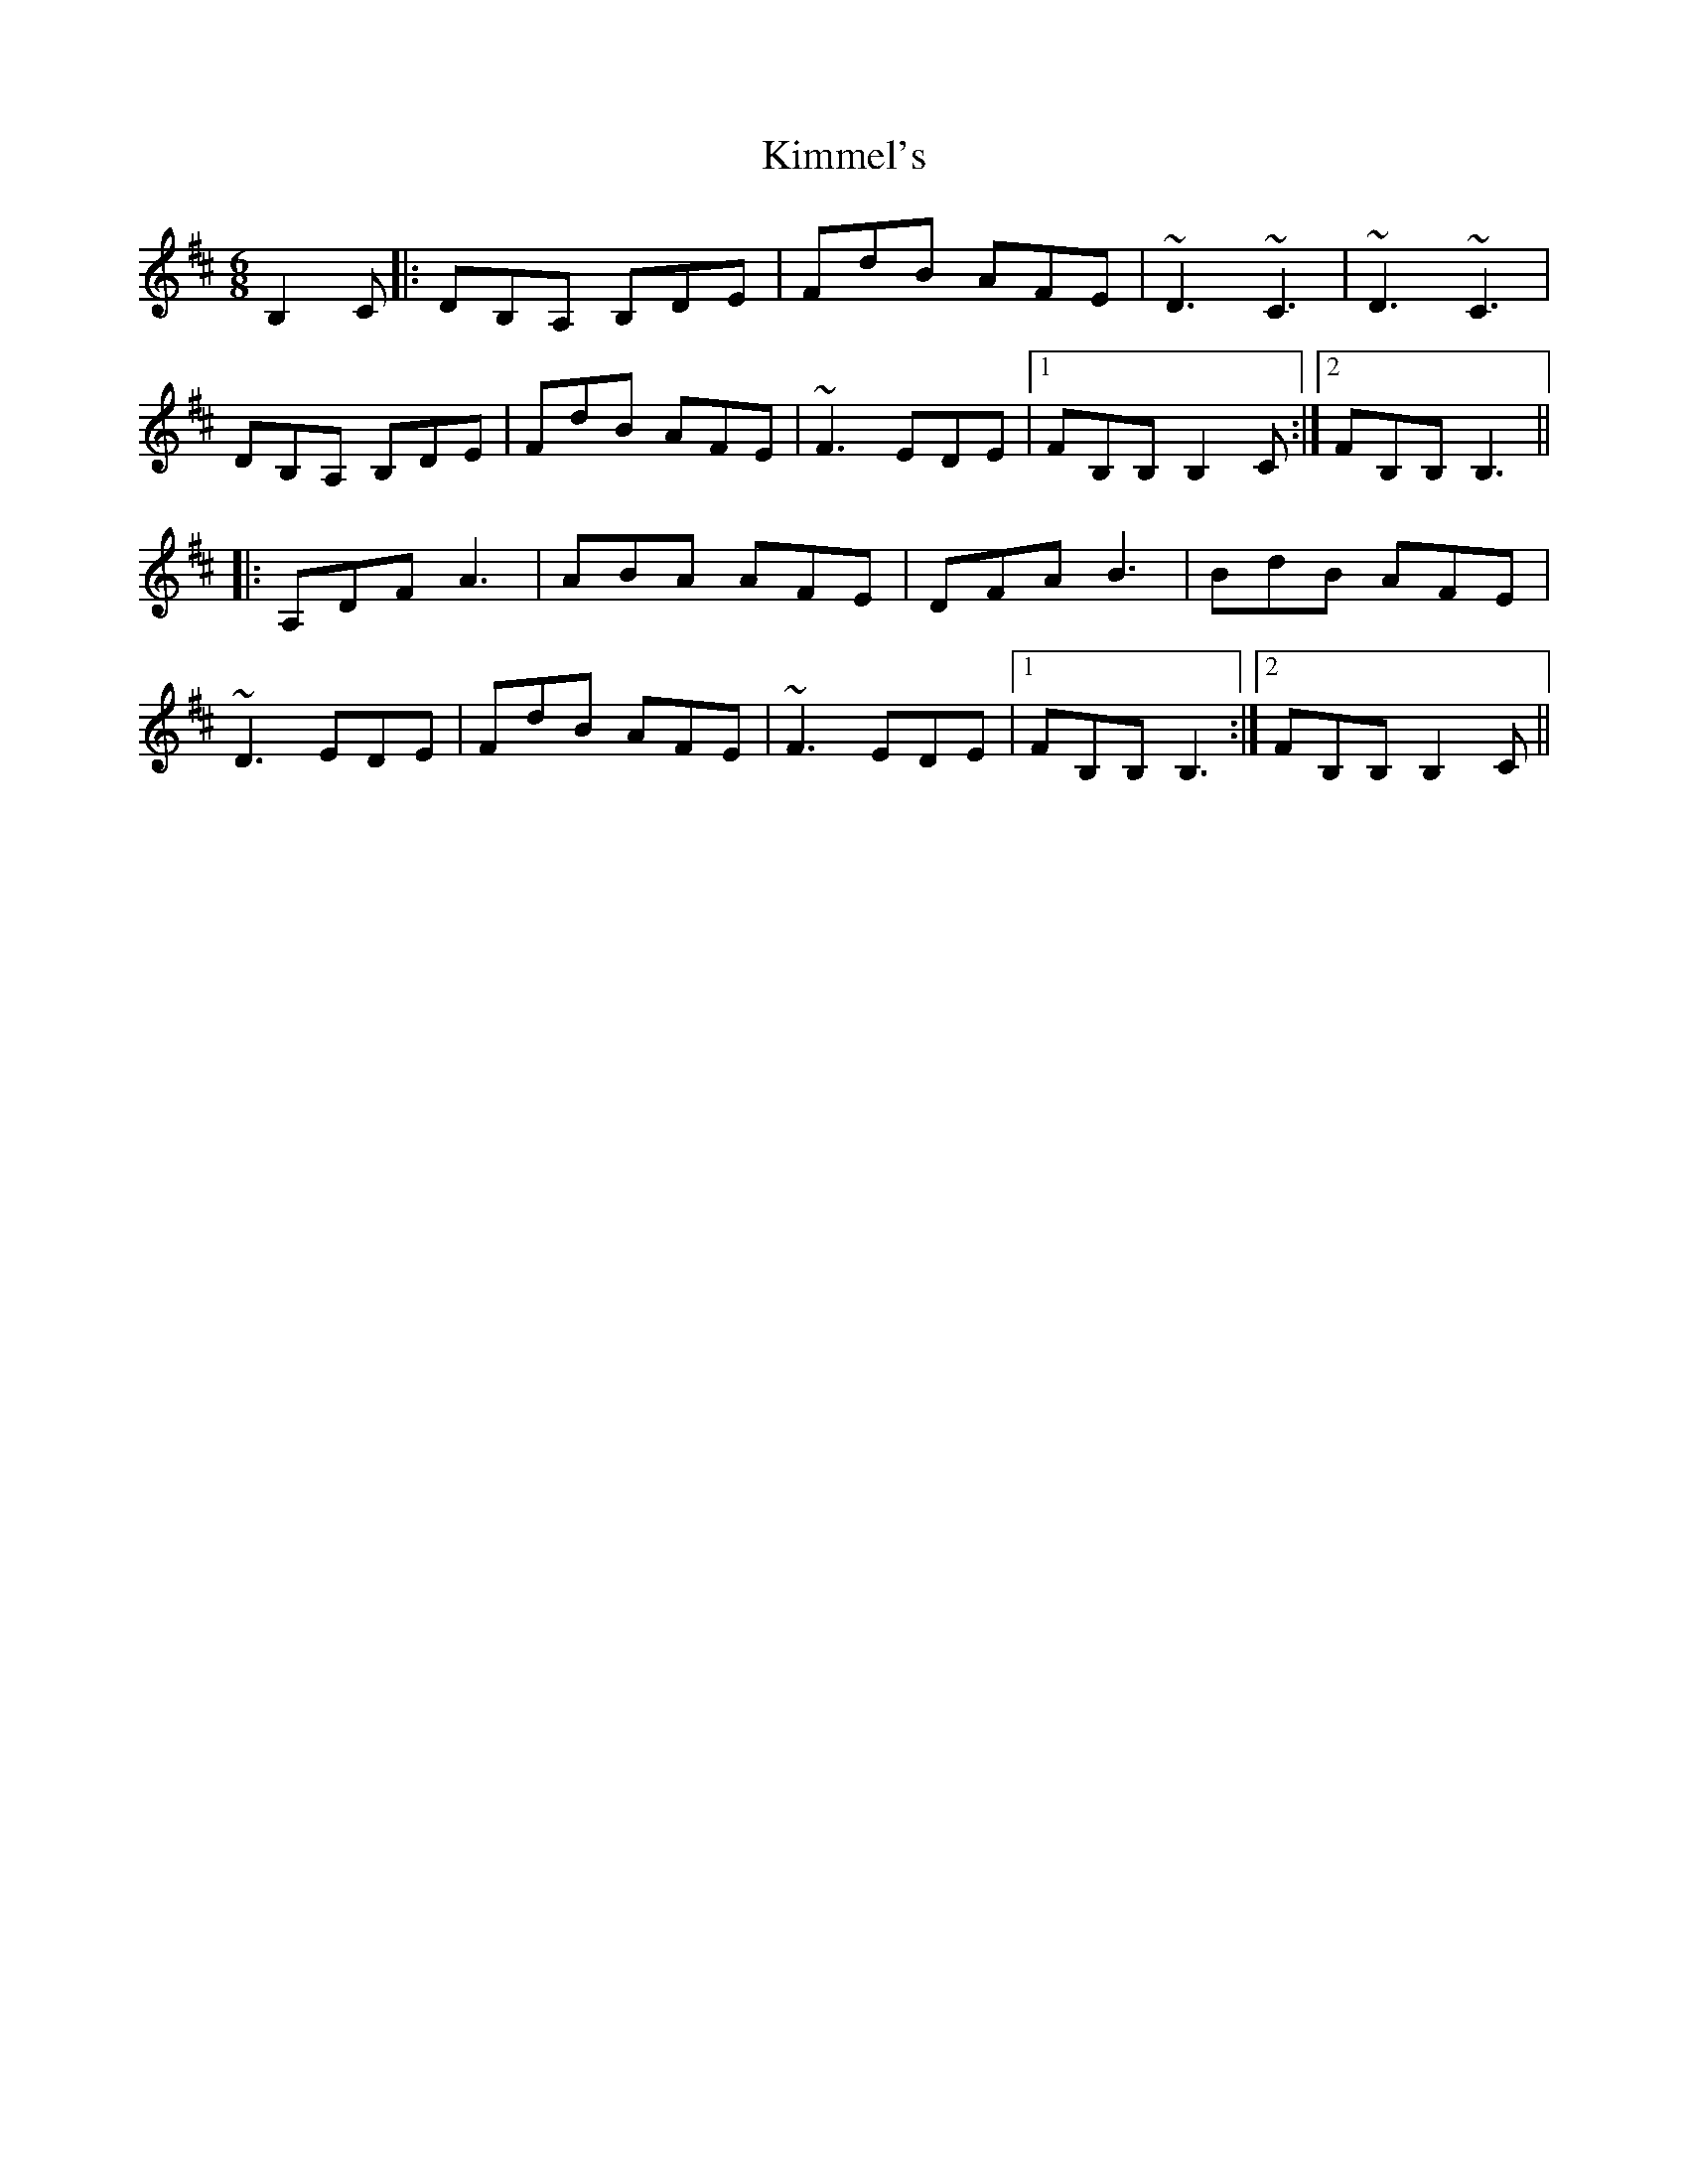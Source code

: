 X: 21713
T: Kimmel's
R: jig
M: 6/8
K: Bminor
B,2C|:DB,A, B,DE|FdB AFE|~D3 ~C3|~D3 ~C3|
DB,A, B,DE|FdB AFE|~F3 EDE|1 FB,B, B,2C:|2 FB,B, B,3||
|:A,DF A3|ABA AFE|DFA B3|BdB AFE|
~D3 EDE|FdB AFE|~F3 EDE|1 FB,B, B,3:|2 FB,B, B,2C||

